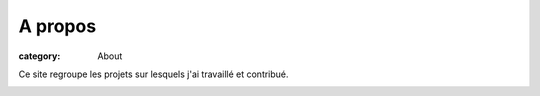 A propos
########

:category: About

Ce site regroupe les projets sur lesquels j'ai travaillé et contribué.

.. image:: {filename}/media/faut01_2Dplans.png
   :height: 250 px
   :alt: plan 2D fauteuil FtD01
